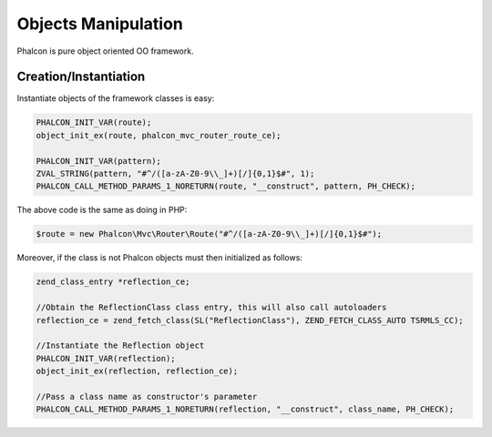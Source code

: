 Objects Manipulation
====================
Phalcon is pure object oriented OO framework.

Creation/Instantiation
----------------------
Instantiate objects of the framework classes is easy:

.. code-block:: c

	PHALCON_INIT_VAR(route);
	object_init_ex(route, phalcon_mvc_router_route_ce);

	PHALCON_INIT_VAR(pattern);
	ZVAL_STRING(pattern, "#^/([a-zA-Z0-9\\_]+)[/]{0,1}$#", 1);
	PHALCON_CALL_METHOD_PARAMS_1_NORETURN(route, "__construct", pattern, PH_CHECK);

The above code is the same as doing in PHP:

.. code-block:: php

	$route = new Phalcon\Mvc\Router\Route("#^/([a-zA-Z0-9\\_]+)[/]{0,1}$#");

Moreover, if the class is not Phalcon objects must then initialized as follows:

.. code-block:: php

	zend_class_entry *reflection_ce;

	//Obtain the ReflectionClass class entry, this will also call autoloaders
	reflection_ce = zend_fetch_class(SL("ReflectionClass"), ZEND_FETCH_CLASS_AUTO TSRMLS_CC);

	//Instantiate the Reflection object
	PHALCON_INIT_VAR(reflection);
	object_init_ex(reflection, reflection_ce);

	//Pass a class name as constructor's parameter
	PHALCON_CALL_METHOD_PARAMS_1_NORETURN(reflection, "__construct", class_name, PH_CHECK);
